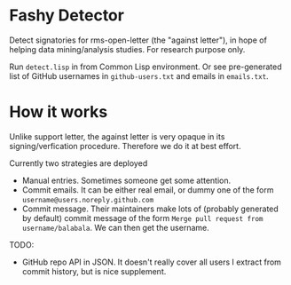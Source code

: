 * Fashy Detector

  Detect signatories for rms-open-letter (the "against letter"), in hope of helping data mining/analysis studies.
  For research purpose only.

  Run ~detect.lisp~ in from Common Lisp environment.
  Or see pre-generated list of GitHub usernames in ~github-users.txt~ and emails in ~emails.txt~.

* How it works

  Unlike support letter, the against letter is very opaque in its signing/verfication procedure.
  Therefore we do it at best effort.

  Currently two strategies are deployed
  - Manual entries. Sometimes someone get some attention.
  - Commit emails. It can be either real email, or dummy one of the form ~username@users.noreply.github.com~
  - Commit message. Their maintainers make lots of (probably generated by default) commit message of the form
    ~Merge pull request from username/balabala~. We can then get the username.
TODO:
  - GitHub repo API in JSON. It doesn't really cover all users I extract from commit history, but is nice supplement.
